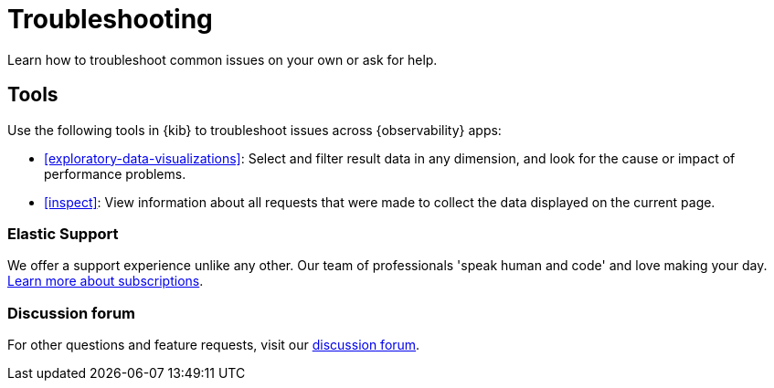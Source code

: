 [[troubleshooting]]
= Troubleshooting

Learn how to troubleshoot common issues on your own or ask for help.

[float]
[[troubleshooting-tools]]
== Tools

Use the following tools in {kib} to troubleshoot issues across {observability} apps:

* <<exploratory-data-visualizations>>: Select and filter result data in any dimension, and look
 for the cause or impact of performance problems.
* <<inspect>>: View information about all requests that were made to collect the data displayed on the current page.

[float]
[[troubleshooting-support]]
=== Elastic Support

// tag::support[]
We offer a support experience unlike any other.
Our team of professionals 'speak human and code' and love making your day.
https://www.elastic.co/subscriptions[Learn more about subscriptions].
// end::support[]

[float]
[[troubleshooting-forum]]
=== Discussion forum

For other questions and feature requests,
visit our https://discuss.elastic.co/c/observability[discussion forum].
